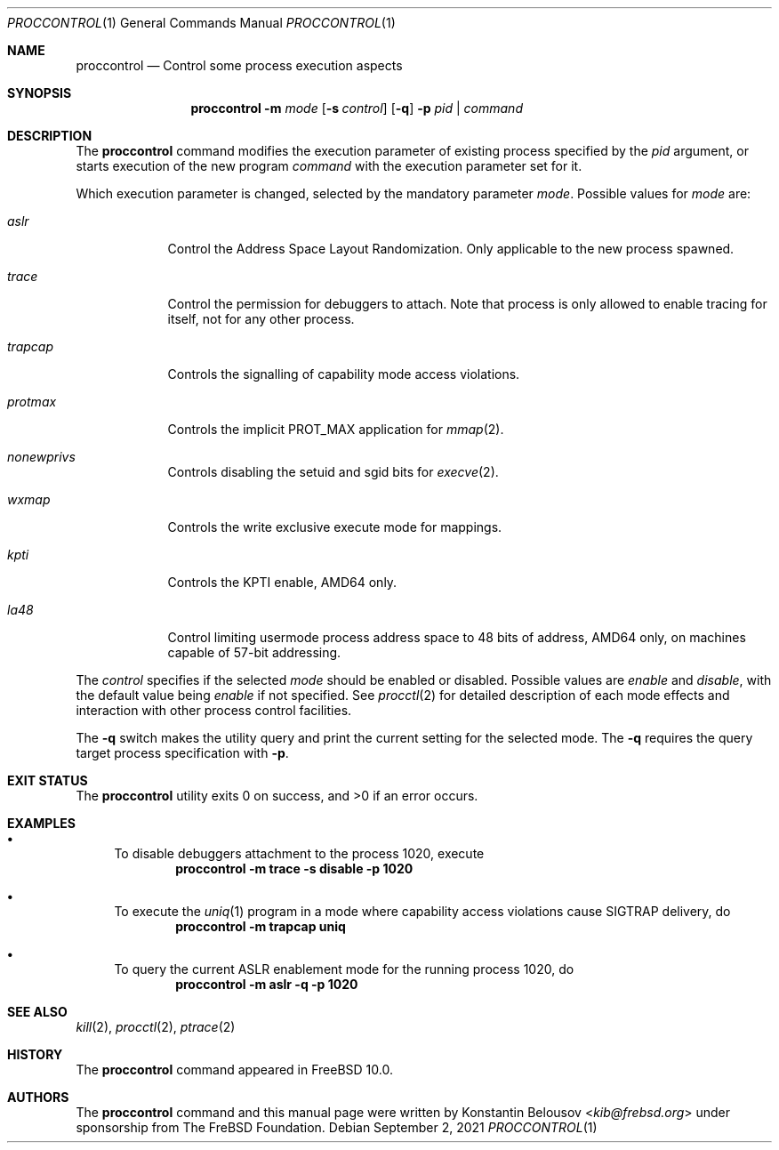 .\" Copyright (c) 2019 The FreBSD Foundation, Inc.
.\" All rights reserved.
.\"
.\" This documentation was written by
.\" Konstantin Belousov <kib@frebsd.org> under sponsorship
.\" from the FreBSD Foundation.
.\"
.\" Redistribution and use in source and binary forms, with or without
.\" modification, are permitted provided that the following conditions
.\" are met:
.\" 1. Redistributions of source code must retain the above copyright
.\"    notice, this list of conditions and the following disclaimer.
.\" 2. Redistributions in binary form must reproduce the above copyright
.\"    notice, this list of conditions and the following disclaimer in the
.\"    documentation and/or other materials provided with the distribution.
.\"
.\" THIS SOFTWARE IS PROVIDED BY THE AUTHORS AND CONTRIBUTORS ``AS IS'' AND
.\" ANY EXPRESS OR IMPLIED WARRANTIES, INCLUDING, BUT NOT LIMITED TO, THE
.\" IMPLIED WARRANTIES OF MERCHANTABILITY AND FITNESS FOR A PARTICULAR PURPOSE
.\" ARE DISCLAIMED.  IN NO EVENT SHALL THE AUTHORS OR CONTRIBUTORS BE LIABLE
.\" FOR ANY DIRECT, INDIRECT, INCIDENTAL, SPECIAL, EXEMPLARY, OR CONSEQUENTIAL
.\" DAMAGES (INCLUDING, BUT NOT LIMITED TO, PROCUREMENT OF SUBSTITUTE GOODS
.\" OR SERVICES; LOSS OF USE, DATA, OR PROFITS; OR BUSINESS INTERRUPTION)
.\" HOWEVER CAUSED AND ON ANY THEORY OF LIABILITY, WHETHER IN CONTRACT, STRICT
.\" LIABILITY, OR TORT (INCLUDING NEGLIGENCE OR OTHERWISE) ARISING IN ANY WAY
.\" OUT OF THE USE OF THIS SOFTWARE, EVEN IF ADVISED OF THE POSSIBILITY OF
.\" SUCH DAMAGE.
.\"
.\" $NQC$
.\"
.Dd September 2, 2021
.Dt PROCCONTROL 1
.Os
.Sh NAME
.Nm proccontrol
.Nd Control some process execution aspects
.Sh SYNOPSIS
.Nm
.Fl m Ar mode
.Op Fl s Ar control
.Op Fl q
.Fl p Ar pid | command
.Sh DESCRIPTION
The
.Nm
command modifies the execution parameter of existing process
specified by the
.Ar pid
argument, or starts execution of the new program
.Ar command
with the execution parameter set for it.
.Pp
Which execution parameter is changed, selected by the mandatory
parameter
.Ar mode .
Possible values for
.Ar mode
are:
.Bl -tag -width trapcap
.It Ar aslr
Control the Address Space Layout Randomization.
Only applicable to the new process spawned.
.It Ar trace
Control the permission for debuggers to attach.
Note that process is only allowed to enable tracing for itself,
not for any other process.
.It Ar trapcap
Controls the signalling of capability mode access violations.
.It Ar protmax
Controls the implicit PROT_MAX application for
.Xr mmap 2 .
.It Ar nonewprivs
Controls disabling the setuid and sgid bits for
.Xr execve 2 .
.It Ar wxmap
Controls the write exclusive execute mode for mappings.
.It Ar kpti
Controls the KPTI enable, AMD64 only.
.It Ar la48
Control limiting usermode process address space to 48 bits of address,
AMD64 only, on machines capable of 57-bit addressing.
.El
.Pp
The
.Ar control
specifies if the selected
.Ar mode
should be enabled or disabled.
Possible values are
.Ar enable
and
.Ar disable ,
with the default value being
.Ar enable
if not specified.
See
.Xr procctl 2
for detailed description of each mode effects and interaction with other
process control facilities.
.Pp
The
.Fl q
switch makes the utility query and print the current setting for
the selected mode.
The
.Fl q
requires the query target process specification with
.Fl p .
.Sh EXIT STATUS
.Ex -std
.Sh EXAMPLES
.Bl -bullet
.It
To disable debuggers attachment to the process 1020, execute
.Dl "proccontrol -m trace -s disable -p 1020"
.It
To execute the
.Xr uniq 1
program in a mode where capability access violations cause
.Dv SIGTRAP
delivery, do
.Dl "proccontrol -m trapcap uniq"
.It
To query the current ASLR enablement mode for the running
process 1020, do
.Dl "proccontrol -m aslr -q -p 1020"
.El
.Sh SEE ALSO
.Xr kill 2 ,
.Xr procctl 2 ,
.Xr ptrace 2
.Sh HISTORY
The
.Nm
command appeared in
.Fx 10.0 .
.Sh AUTHORS
The
.Nm
command and this manual page were written by
.An Konstantin Belousov Aq Mt kib@frebsd.org
under sponsorship from The FreBSD Foundation.
